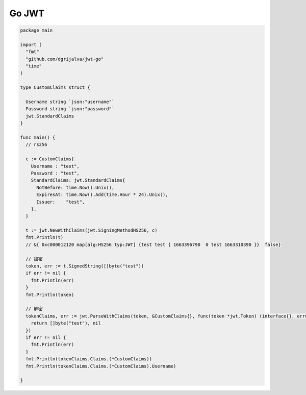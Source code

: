 Go JWT
=====================

.. code:: go

    package main

    import (
      "fmt"
      "github.com/dgrijalva/jwt-go"
      "time"
    )

    type CustomClaims struct {

      Username string `json:"username"`
      Password string `json:"password"`
      jwt.StandardClaims
    }

    func main() {
      // rs256

      c := CustomClaims{
        Username : "test",
        Password : "test",
        StandardClaims: jwt.StandardClaims{
          NotBefore: time.Now().Unix(),
          ExpiresAt: time.Now().Add(time.Hour * 24).Unix(),
          Issuer:    "test",
        },
      }

      t := jwt.NewWithClaims(jwt.SigningMethodHS256, c)
      fmt.Println(t)
      // &{ 0xc000012120 map[alg:HS256 typ:JWT] {test test { 1663396790  0 test 1663310390 }}  false}

      // 加密
      token, err := t.SignedString([]byte("test"))
      if err != nil {
        fmt.Println(err)
      }
      fmt.Println(token)

      // 解密
      tokenClaims, err := jwt.ParseWithClaims(token, &CustomClaims{}, func(token *jwt.Token) (interface{}, error) {
        return []byte("test"), nil
      })
      if err != nil {
        fmt.Println(err)
      }
      fmt.Println(tokenClaims.Claims.(*CustomClaims))
      fmt.Println(tokenClaims.Claims.(*CustomClaims).Username)

    }

